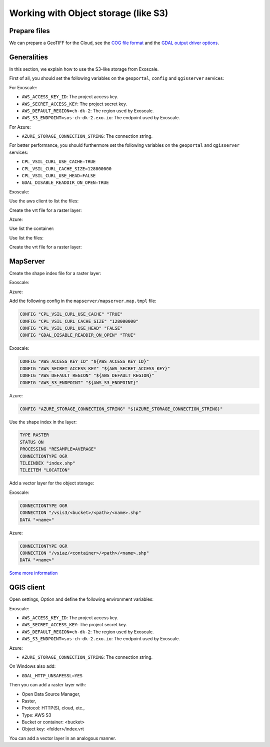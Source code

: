 .. _integrator_objectstorage:

Working with Object storage (like S3)
=====================================


Prepare files
-------------

We can prepare a GeoTIFF for the Cloud, see the `COG file format <https://www.cogeo.org/>`_
and the `GDAL output driver options <https://gdal.org/drivers/raster/cog.html>`_.


Generalities
------------

In this section, we explain how to use the S3-like storage from Exoscale.

First of all, you should set the following variables
on the ``geoportal``, ``config`` and ``qgisserver`` services:

For Exoscale:

* ``AWS_ACCESS_KEY_ID``: The project access key.
* ``AWS_SECRET_ACCESS_KEY``: The project secret key.
* ``AWS_DEFAULT_REGION=ch-dk-2``: The region used by Exoscale.
* ``AWS_S3_ENDPOINT=sos-ch-dk-2.exo.io``: The endpoint used by Exoscale.

For Azure:

* ``AZURE_STORAGE_CONNECTION_STRING``: The connection string.


For better performance, you should furthermore set the following variables
on the ``geoportal`` and ``qgisserver`` services:

* ``CPL_VSIL_CURL_USE_CACHE=TRUE``
* ``CPL_VSIL_CURL_CACHE_SIZE=128000000``
* ``CPL_VSIL_CURL_USE_HEAD=FALSE``
* ``GDAL_DISABLE_READDIR_ON_OPEN=TRUE``


Exoscale:

Use the aws client to list the files:

.. prompt:: bash

   aws --endpoint-url https://sos-ch-dk-2.exo.io/ --region ch-dk-2 \
        s3 ls s3://<bucket>/<folder>


Create the vrt file for a raster layer:

.. prompt:: bash

   docker-compose exec geoportal bash -c \
        'gdalbuildvrt /vsis3/<bucket>/<folder>/index.vrt \
        $(list4vrt <bucket> <folder>/ .tif)'

Azure:

Use list the container:

.. prompt:: bash

   docker-compose exec geoportal azure --list-container

Use list the files:

.. prompt:: bash

   docker-compose exec geoportal azure --container=<container> --list ''

Create the vrt file for a raster layer:

.. prompt:: bash

   docker-compose exec geoportal azure --container=<container> --vrt <folder>/ .tiff


MapServer
---------

Create the shape index file for a raster layer:

Exoscale:

.. prompt:: bash

   docker-compose exec geoportal bash -c \
        'gdaltindex mapserver/index.shp $( \
            aws --endpoint-url http://${AWS_S3_ENDPOINT} \
                --region ${AWS_DEFAULT_REGION} \
                s3 ls s3://<bucket>/<folder>/ | \
            grep tif$ | \
            awk '"'"'{print "/vsis3/<bucket>/<folder>/"$4}'"'"' \
        )'
    docker cp <docker_compose_project_name>_geoportal_1:/app/index.shp mapserver/
    docker cp <docker_compose_project_name>_geoportal_1:/app/index.shx mapserver/
    docker cp <docker_compose_project_name>_geoportal_1:/app/index.dbf mapserver/
    docker cp <docker_compose_project_name>_geoportal_1:/app/index.prj mapserver/

Azure:

.. prompt:: bash

   docker-compose exec geoportal bash -c \
        'gdaltindex mapserver/index.shp $( \
            azure --container=<container> --list <folder>/ | \
            grep tif$ | \
            awk '"'"'{print "/vsiaz/<container>/<folder>/"$4}'"'"' \
        )'
    docker cp <docker_compose_project_name>_geoportal_1:/app/index.shp mapserver/
    docker cp <docker_compose_project_name>_geoportal_1:/app/index.shx mapserver/
    docker cp <docker_compose_project_name>_geoportal_1:/app/index.dbf mapserver/
    docker cp <docker_compose_project_name>_geoportal_1:/app/index.prj mapserver/


Add the following config in the ``mapserver/mapserver.map.tmpl`` file:

.. code::

   CONFIG "CPL_VSIL_CURL_USE_CACHE" "TRUE"
   CONFIG "CPL_VSIL_CURL_CACHE_SIZE" "128000000"
   CONFIG "CPL_VSIL_CURL_USE_HEAD" "FALSE"
   CONFIG "GDAL_DISABLE_READDIR_ON_OPEN" "TRUE"

Exoscale:

.. code::

   CONFIG "AWS_ACCESS_KEY_ID" "${AWS_ACCESS_KEY_ID}"
   CONFIG "AWS_SECRET_ACCESS_KEY" "${AWS_SECRET_ACCESS_KEY}"
   CONFIG "AWS_DEFAULT_REGION" "${AWS_DEFAULT_REGION}"
   CONFIG "AWS_S3_ENDPOINT" "${AWS_S3_ENDPOINT}"

Azure:

.. code::

   CONFIG "AZURE_STORAGE_CONNECTION_STRING" "${AZURE_STORAGE_CONNECTION_STRING}"

Use the shape index in the layer:

.. code::

   TYPE RASTER
   STATUS ON
   PROCESSING "RESAMPLE=AVERAGE"
   CONNECTIONTYPE OGR
   TILEINDEX "index.shp"
   TILEITEM "LOCATION"

Add a vector layer for the object storage:

Exoscale:

.. code::

   CONNECTIONTYPE OGR
   CONNECTION "/vsis3/<bucket>/<path>/<name>.shp"
   DATA "<name>"

Azure:

.. code::

   CONNECTIONTYPE OGR
   CONNECTION "/vsiaz/<container>/<path>/<name>.shp"
   DATA "<name>"

`Some more information <https://github.com/mapserver/mapserver/wiki/Render-images-straight-out-of-S3-with-the-vsicurl-driver>`_


QGIS client
-----------

Open settings, Option and define the following environment variables:

Exoscale:

* ``AWS_ACCESS_KEY_ID``: The project access key.
* ``AWS_SECRET_ACCESS_KEY``: The project secret key.
* ``AWS_DEFAULT_REGION=ch-dk-2``: The region used by Exoscale.
* ``AWS_S3_ENDPOINT=sos-ch-dk-2.exo.io``: The endpoint used by Exoscale.

Azure:

* ``AZURE_STORAGE_CONNECTION_STRING``: The connection string.

On Windows also add:

* ``GDAL_HTTP_UNSAFESSL=YES``

Then you can add a raster layer with:

* Open Data Source Manager,
* Raster,
* Protocol: HTTP(S), cloud, etc.,
* Type: AWS S3
* Bucket or container: <bucket>
* Object key: <folder>/index.vrt

You can add a vector layer in an analogous manner.
